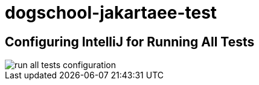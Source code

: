 = dogschool-jakartaee-test

== Configuring IntelliJ for Running All Tests

image::images/run-all-tests-configuration.png[]